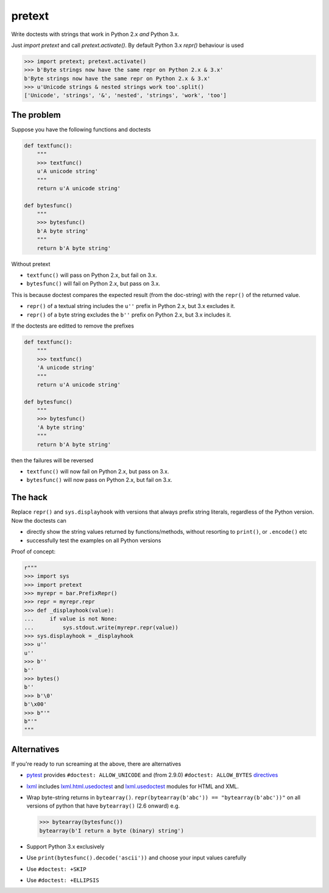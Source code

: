 pretext
=======

.. image:: https://travis-ci.org/moreati/b-prefix-all-the-doctests.svg
    :target: https://travis-ci.org/moreati/b-prefix-all-the-doctests

Write doctests with strings that work in Python 2.x *and* Python 3.x.

Just `import pretext` and call `pretext.activate()`. By default Python 3.x
`repr()` behaviour is used

.. code:: python

    >>> import pretext; pretext.activate()
    >>> b'Byte strings now have the same repr on Python 2.x & 3.x'
    b'Byte strings now have the same repr on Python 2.x & 3.x'
    >>> u'Unicode strings & nested strings work too'.split()
    ['Unicode', 'strings', '&', 'nested', 'strings', 'work', 'too']

The problem
-----------

Suppose you have the following functions and doctests

.. code:: python

    def textfunc():
        """
        >>> textfunc()
        u'A unicode string'
        """
        return u'A unicode string'

    def bytesfunc()
        """
        >>> bytesfunc()
        b'A byte string'
        """
        return b'A byte string'

Without pretext

- ``textfunc()`` will pass on Python 2.x, but fail on 3.x.
- ``bytesfunc()`` will fail on Python 2.x, but pass on 3.x.

This is because doctest compares the expected result (from the doc-string)
with the ``repr()`` of the returned value.

- ``repr()`` of a textual string includes the ``u''`` prefix in Python 2.x,
  but 3.x excludes it.
- ``repr()`` of a byte string excludes the ``b''`` prefix on Python 2.x,
  but 3.x includes it.

If the doctests are editted to remove the prefixes

.. code:: python

    def textfunc():
        """
        >>> textfunc()
        'A unicode string'
        """
        return u'A unicode string'

    def bytesfunc()
        """
        >>> bytesfunc()
        'A byte string'
        """
        return b'A byte string'

then the failures will be reversed

- ``textfunc()`` will now fail on Python 2.x, but pass on 3.x.
- ``bytesfunc()`` will now pass on Python 2.x, but fail on 3.x.

The hack
--------

Replace ``repr()`` and ``sys.displayhook`` with versions that always prefix
string literals, regardless of the Python version. Now the doctests can

- directly show the string values returned by functions/methods,
  without resorting to ``print()``, or ``.encode()`` etc
- successfully test the examples on all Python versions 

Proof of concept:

.. code:: python

    r"""
    >>> import sys
    >>> import pretext
    >>> myrepr = bar.PrefixRepr()
    >>> repr = myrepr.repr
    >>> def _displayhook(value):
    ...     if value is not None:
    ...         sys.stdout.write(myrepr.repr(value))
    >>> sys.displayhook = _displayhook
    >>> u''
    u''
    >>> b''
    b''
    >>> bytes()
    b''
    >>> b'\0'
    b'\x00'
    >>> b"'"
    b"'"
    """


Alternatives
------------

If you're ready to run screaming at the above, there are alternatives

- pytest_ provides ``#doctest: ALLOW_UNICODE`` and (from 2.9.0) ``#doctest: ALLOW_BYTES`` directives_

- `lxml`_ includes `lxml.html.usedoctest`_ and `lxml.usedoctest`_ modules for HTML and XML.

- Wrap byte-string returns in ``bytearray()``.
  ``repr(bytearray(b'abc')) == "bytearray(b'abc'))"`` on all versions of
  python that have ``bytearray()`` (2.6 onward) e.g.

  .. code:: python

       >>> bytearray(bytesfunc())
       bytearray(b'I return a byte (binary) string')

- Support Python 3.x exclusively
- Use ``print(bytesfunc().decode('ascii'))`` and choose your input values carefully
- Use ``#doctest: +SKIP``
- Use ``#doctest: +ELLIPSIS``

.. _pytest: http://pytest.org
.. _directives: http://pytest.org/latest/doctest.html
.. _lxml: https://pypi.python.org/pypi/lxml
.. _lxml.html.usedoctest: http://lxml.de/api/lxml.html.usedoctest-module.html
.. _lxml.usedoctest: http://lxml.de/api/lxml.usedoctest-module.html
